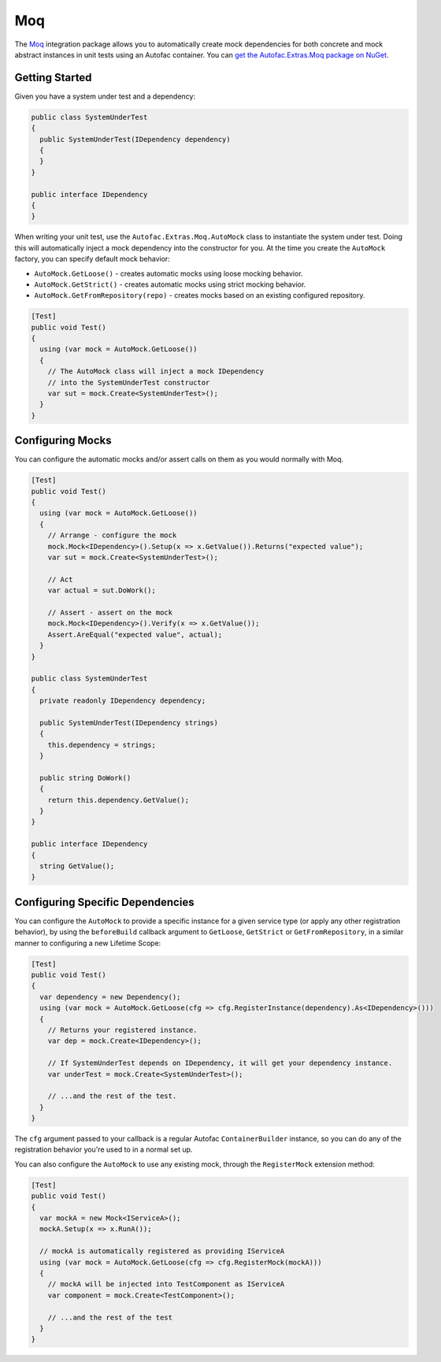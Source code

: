 ===
Moq
===

The `Moq <https://github.com/Moq/moq4>`_ integration package allows you to automatically create mock dependencies for both concrete and mock abstract instances in unit tests using an Autofac container. You can `get the Autofac.Extras.Moq package on NuGet <https://www.nuget.org/packages/Autofac.Extras.Moq>`_.

Getting Started
===============

Given you have a system under test and a dependency:

.. sourcecode:: csharp

    public class SystemUnderTest
    {
      public SystemUnderTest(IDependency dependency)
      {
      }
    }

    public interface IDependency
    {
    }

When writing your unit test, use the ``Autofac.Extras.Moq.AutoMock`` class to instantiate the system under test. Doing this will automatically inject a mock dependency into the constructor for you. At the time you create the ``AutoMock`` factory, you can specify default mock behavior:

* ``AutoMock.GetLoose()`` - creates automatic mocks using loose mocking behavior.
* ``AutoMock.GetStrict()`` - creates automatic mocks using strict mocking behavior.
* ``AutoMock.GetFromRepository(repo)`` - creates mocks based on an existing configured repository.

.. sourcecode:: csharp

    [Test]
    public void Test()
    {
      using (var mock = AutoMock.GetLoose())
      {
        // The AutoMock class will inject a mock IDependency
        // into the SystemUnderTest constructor
        var sut = mock.Create<SystemUnderTest>();
      }
    }

Configuring Mocks
=================

You can configure the automatic mocks and/or assert calls on them as you would normally with Moq.

.. sourcecode:: csharp

    [Test]
    public void Test()
    {
      using (var mock = AutoMock.GetLoose())
      {
        // Arrange - configure the mock
        mock.Mock<IDependency>().Setup(x => x.GetValue()).Returns("expected value");
        var sut = mock.Create<SystemUnderTest>();

        // Act
        var actual = sut.DoWork();

        // Assert - assert on the mock
        mock.Mock<IDependency>().Verify(x => x.GetValue());
        Assert.AreEqual("expected value", actual);
      }
    }

    public class SystemUnderTest
    {
      private readonly IDependency dependency;

      public SystemUnderTest(IDependency strings)
      {
        this.dependency = strings;
      }

      public string DoWork()
      {
        return this.dependency.GetValue();
      }
    }

    public interface IDependency
    {
      string GetValue();
    }

Configuring Specific Dependencies
=================================

You can configure the ``AutoMock`` to provide a specific instance for a given service type (or apply any other registration behavior),
by using the ``beforeBuild`` callback argument to ``GetLoose``, ``GetStrict`` or ``GetFromRepository``, in a similar manner
to configuring a new Lifetime Scope:

.. sourcecode:: csharp

    [Test]
    public void Test()
    {
      var dependency = new Dependency();
      using (var mock = AutoMock.GetLoose(cfg => cfg.RegisterInstance(dependency).As<IDependency>()))
      {
        // Returns your registered instance.
        var dep = mock.Create<IDependency>();

        // If SystemUnderTest depends on IDependency, it will get your dependency instance.
        var underTest = mock.Create<SystemUnderTest>();

        // ...and the rest of the test.
      }
    }

The ``cfg`` argument passed to your callback is a regular Autofac ``ContainerBuilder`` instance, so you can
do any of the registration behavior you're used to in a normal set up.

You can also configure the ``AutoMock`` to use any existing mock, through the ``RegisterMock`` extension method:

.. sourcecode:: csharp

    [Test]
    public void Test()
    {
      var mockA = new Mock<IServiceA>();
      mockA.Setup(x => x.RunA());

      // mockA is automatically registered as providing IServiceA
      using (var mock = AutoMock.GetLoose(cfg => cfg.RegisterMock(mockA)))
      {
        // mockA will be injected into TestComponent as IServiceA
        var component = mock.Create<TestComponent>();

        // ...and the rest of the test
      }
    }
